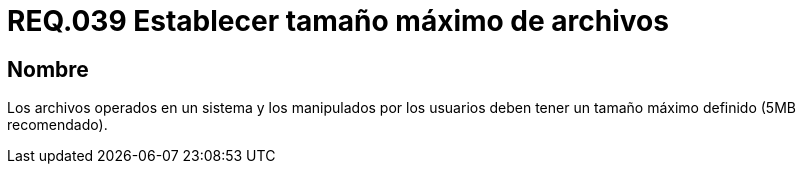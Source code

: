 :slug: rules/039/
:category: rules
:description: En el presente documento se detallan los requerimientos de seguridad relacionados a la gestión de archivos dentro de la organización. Por lo tanto, en este requerimiento se recomienda que los archivos del sistema tengan definido un tamaño máximo permitido.
:keywords: Sistema, Tamaño, Archivo, MB, Seguridad, Usuario.
:rules: yes

= REQ.039 Establecer tamaño máximo de archivos

== Nombre

Los archivos operados en un sistema
y los manipulados por los usuarios
deben tener un tamaño máximo definido (+5MB+ recomendado).
